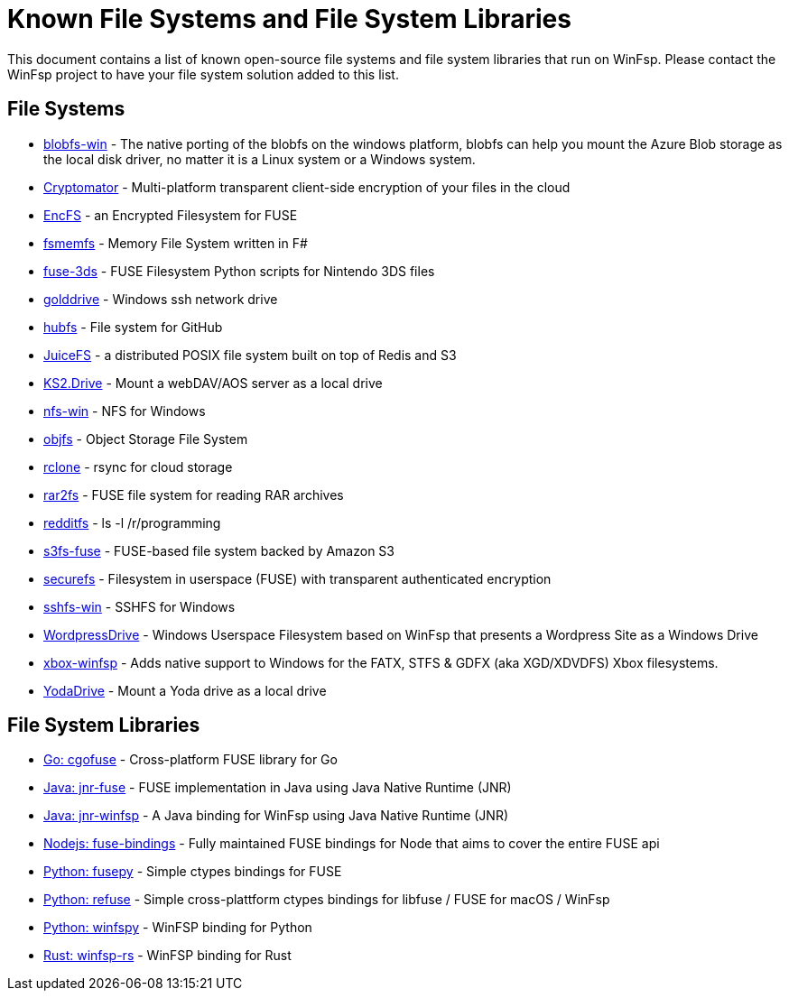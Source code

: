 = Known File Systems and File System Libraries

This document contains a list of known open-source file systems and file system libraries that run on WinFsp. Please contact the WinFsp project to have your file system solution added to this list.

== File Systems

- https://github.com/wesley1975/blobfs-win[blobfs-win] - The native porting of the blobfs on the windows platform, blobfs can help you mount the Azure Blob storage as the local disk driver, no matter it is a Linux system or a Windows system.
- https://github.com/cryptomator/cryptomator[Cryptomator] - Multi-platform transparent client-side encryption of your files in the cloud
- https://github.com/vgough/encfs[EncFS] - an Encrypted Filesystem for FUSE
- https://github.com/lowleveldesign/fsmemfs[fsmemfs] - Memory File System written in F#
- https://github.com/ihaveamac/fuse-3ds[fuse-3ds] - FUSE Filesystem Python scripts for Nintendo 3DS files
- https://github.com/sganis/golddrive[golddrive] - Windows ssh network drive
- https://github.com/winfsp/hubfs[hubfs] - File system for GitHub
- https://github.com/juicedata/juicefs[JuiceFS] - a distributed POSIX file system built on top of Redis and S3
- https://github.com/FrKaram/KS2.Drive[KS2.Drive] - Mount a webDAV/AOS server as a local drive
- https://github.com/winfsp/nfs-win[nfs-win] - NFS for Windows
- https://github.com/winfsp/objfs[objfs] - Object Storage File System
- https://github.com/ncw/rclone[rclone] - rsync for cloud storage
- https://github.com/hasse69/rar2fs[rar2fs] - FUSE file system for reading RAR archives
- https://github.com/billziss-gh/redditfs[redditfs] - ls -l /r/programming
- https://github.com/s3fs-fuse/s3fs-fuse[s3fs-fuse] - FUSE-based file system backed by Amazon S3
- https://github.com/netheril96/securefs[securefs] - Filesystem in userspace (FUSE) with transparent authenticated encryption
- https://github.com/winfsp/sshfs-win[sshfs-win] - SSHFS for Windows
- https://github.com/printpagestopdf/WordpressDrive[WordpressDrive] - Windows Userspace Filesystem based on WinFsp that presents a Wordpress Site as a Windows Drive
- https://github.com/emoose/xbox-winfsp[xbox-winfsp] - Adds native support to Windows for the FATX, STFS & GDFX (aka XGD/XDVDFS) Xbox filesystems.
- https://github.com/UtrechtUniversity/YodaDrive[YodaDrive] - Mount a Yoda drive as a local drive

== File System Libraries

- https://github.com/winfsp/cgofuse[Go: cgofuse] - Cross-platform FUSE library for Go
- https://github.com/SerCeMan/jnr-fuse[Java: jnr-fuse] - FUSE implementation in Java using Java Native Runtime (JNR)
- https://github.com/jnr-winfsp-team/jnr-winfsp[Java: jnr-winfsp] - A Java binding for WinFsp using Java Native Runtime (JNR)
- https://github.com/DuroSoft/fuse-bindings[Nodejs: fuse-bindings] - Fully maintained FUSE bindings for Node that aims to cover the entire FUSE api
- https://github.com/billziss-gh/fusepy[Python: fusepy] - Simple ctypes bindings for FUSE
- https://github.com/pleiszenburg/refuse[Python: refuse] - Simple cross-plattform ctypes bindings for libfuse / FUSE for macOS / WinFsp
- https://github.com/Scille/winfspy[Python: winfspy] - WinFSP binding for Python
- https://github.com/SnowflakePowered/winfsp-rs[Rust: winfsp-rs] - WinFSP binding for Rust
